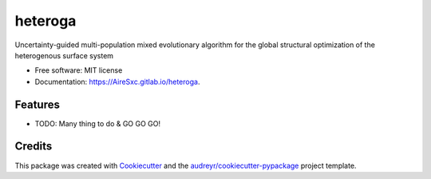 ========
heteroga
========


.. image:: https://gitlab.com/AireSxc/heteroga/badges/master/coverage.svg
   :target: https://gitlab.com/AireSxc/heteroga/pipelines

.. image:: https://img.shields.io/pypi/v/heteroga.svg
        :target: https://pypi.python.org/pypi/heteroga

.. image:: https://gitlab.com/AireSxc/heteroga/badges/master/build.svg
        :target: https://gitlab.com/AireSxc/heteroga/commits/master




Uncertainty-guided multi-population mixed evolutionary algorithm for the global structural optimization of the heterogenous surface system


* Free software: MIT license
* Documentation: https://AireSxc.gitlab.io/heteroga.


Features
--------

* TODO: Many thing to do & GO GO GO!

Credits
-------

This package was created with Cookiecutter_ and the `audreyr/cookiecutter-pypackage`_ project template.

.. _Cookiecutter: https://gitlab.com/serial-lab/cookiecutter
.. _`audreyr/cookiecutter-pypackage`: https://gitlab.com/serial-lab/cookiecutter-pypackage
